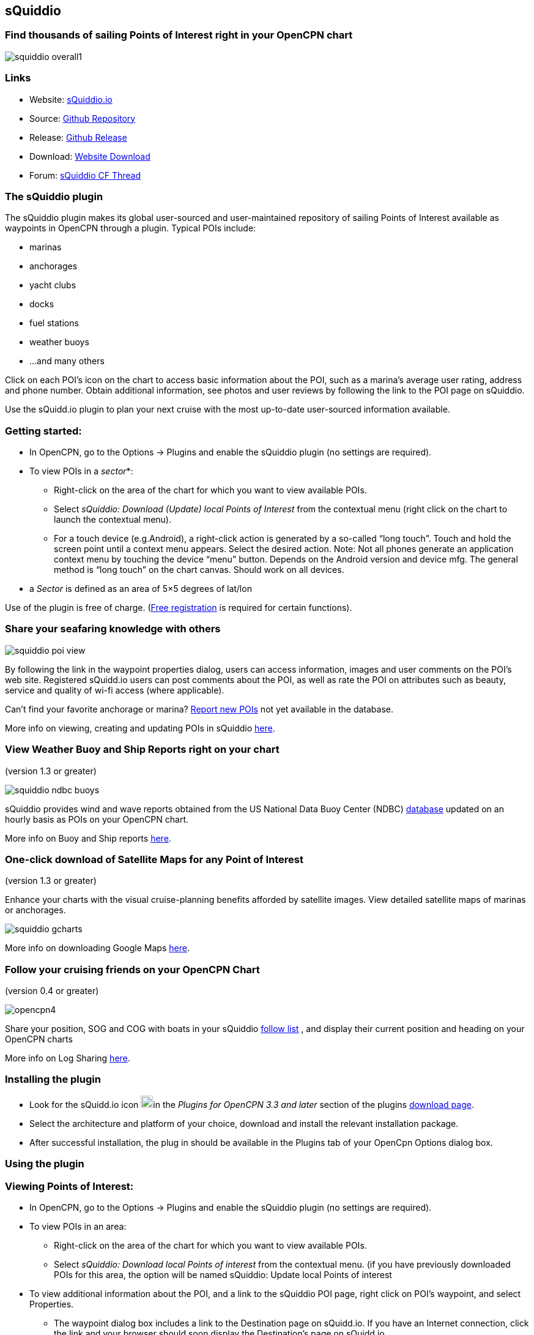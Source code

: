== sQuiddio

=== Find thousands of sailing Points of Interest right in your OpenCPN chart

image::squiddio_overall1.png[]

=== Links

* Website: http://squidd.io[sQuiddio.io]
* Source: https://github.com/mauroc/squiddio_pi[Github Repository]
* Release: https://github.com/mauroc/squiddio_pi/releases[Github Release]
* Download: https://opencpn.org/OpenCPN/plugins/sQuiddio.html[Website Download]
* Forum:
http://www.cruisersforum.com/forums/f134/squiddio-plugin-132122.html[sQuiddio CF Thread]

=== The sQuiddio plugin

The sQuiddio plugin makes its global user-sourced and user-maintained
repository of sailing Points of Interest available as waypoints in
OpenCPN through a plugin. Typical POIs include:

* marinas
* anchorages
* yacht clubs
* docks
* fuel stations
* weather buoys
* …and many others

Click on each POI's icon on the chart to access basic information about
the POI, such as a marina's average user rating, address and phone
number. Obtain additional information, see photos and user reviews by
following the link to the POI page on sQuiddio.

Use the sQuidd.io plugin to plan your next cruise with the most
up-to-date user-sourced information available.

=== Getting started:

* In OpenCPN, go to the Options → Plugins and enable the sQuiddio plugin
(no settings are required).
* To view POIs in a _sector_*:
** Right-click on the area of the chart for which you want to view
available POIs.
** Select _sQuiddio: Download (Update) local Points of Interest_ from
the contextual menu (right click on the chart to launch the contextual
menu).
** For a touch device (e.g.Android), a right-click action is generated
by a so-called “long touch”. Touch and hold the screen point until a
context menu appears. Select the desired action. Note: Not all phones
generate an application context menu by touching the device “menu”
button. Depends on the Android version and device mfg. The general
method is “long touch” on the chart canvas. Should work on all devices.

* a _Sector_ is defined as an area of 5×5 degrees of lat/lon

Use of the plugin is free of charge. (http://squidd.io/users/new[Free registration] is required for certain functions).

=== Share your seafaring knowledge with others

image::squiddio_poi_view.png[]

By following the link in the waypoint properties dialog, users can
access information, images and user comments on the POI's web site.
Registered sQuidd.io users can post comments about the POI, as well as
rate the POI on attributes such as beauty, service and quality of wi-fi
access (where applicable).

Can't find your favorite anchorage or marina?
xref:squiddio.adoc#submitting_a_new_poi[Report new POIs] not yet
available in the database.

More info on viewing, creating and updating POIs in sQuiddio
xref:squiddio.adoc#viewing_points_of_interest[here].

=== View Weather Buoy and Ship Reports right on your chart

(version 1.3 or greater)

image::squiddio_ndbc_buoys.png[]

sQuiddio provides wind and wave reports obtained from the US National
Data Buoy Center (NDBC) https://www.ndbc.noaa.gov/[database] updated on
an hourly basis as POIs on your OpenCPN chart.

More info on Buoy and Ship reports
xref:squiddio.adoc#viewing_ndbc_buoy_and_ship_reports[here].

=== One-click download of Satellite Maps for any Point of Interest

(version 1.3 or greater)

Enhance your charts with the visual cruise-planning benefits afforded by
satellite images. View detailed satellite maps of marinas or anchorages.

image::squiddio_gcharts.png[]

More info on downloading Google Maps
link:squiddio.adoc#downloading_google_maps_for_one_or_more_pois[here].

=== Follow your cruising friends on your OpenCPN Chart

(version 0.4 or greater)

image::opencpn4.png[]

Share your position, SOG and COG with boats in your sQuiddio
http://squidd.io/faq#follow[follow list] , and display their current
position and heading on your OpenCPN charts

More info on Log Sharing
https://squidd.io/faq#log_sharing[here].

=== Installing the plugin

* Look for the sQuidd.io icon image:marina_grn.png[image,width=20]in the _Plugins for
OpenCPN 3.3 and later_ section of the plugins
https://opencpn.org/OpenCPN/info/downloadplugins.html[download page].
* Select the architecture and platform of your choice, download and
install the relevant installation package.
* After successful installation, the plug in should be available in the
Plugins tab of your OpenCpn Options dialog box.

=== Using the plugin

[#viewing_points_of_interest]
=== Viewing Points of Interest:

* In OpenCPN, go to the Options → Plugins and enable the sQuiddio plugin
(no settings are required).
* To view POIs in an area:
** Right-click on the area of the chart for which you want to view
available POIs.
** Select _sQuiddio: Download local Points of interest_ from the
contextual menu. (if you have previously downloaded POIs for this area,
the option will be named sQuiddio: Update local Points of interest
* To view additional information about the POI, and a link to the
sQuiddio POI page, right click on POI's waypoint, and select Properties.
** The waypoint dialog box includes a link to the Destination page on
sQuidd.io. If you have an Internet connection, click the link and your
browser should soon display the Destination's page on sQuidd.io.

http://squidd.io/places[squiddio places]

* You can hide all POIs for an area from the charts by right-clicking on
the chart and selecting _sQuiddio: Hide local Points of Interest_ from
the contextual menu. You can make the destinations visible again
(without downloading them anew) by selecting the _Show sQiddio
destinations_.
* You can also select the types of POI to show or hide: click on the
sQuiddio icon in the toolbar, then the _View_ tab, and select the types
of POIs you want to display on the chart

=== POIs as OpenCPN Waypoints or OCPN Draw Texpoints

In earlier versions of the plugin (< 0.7), POIs were represented on the
chart as OpenCPN Waypoints (which wasn't optimal, as Waypoints were not
intended to be used as static POIs). The introduction of the OCPN Draw
plugin has enabled POIs to be rendered alternatively as ODraw Text
Points, which has a number of advantages (e.g. view POI information upon
hovering the mouse, POIs cannot be mistakenly moved etc.) . If you have
the ODraw Plugin installed, we strongly recommend you select this option
by going to the settings dialog → _POI Rendering_ and selecting _ODraw
Textpoint_ as an option.
[#submitting_a_new_poi]
=== Submitting a new POI

sQuiddio relies on users like you to grow its database of POIs and keep
it relevant. To submit a new POI:

* Position your cursor on the new POI's exact location in the OpenCPN
chart
* Right-click and select _sQuiddio: Report a POI at this location_ from
the contextual menu. (Note: you must have a free user account to report
new POI. Signup https://squidd.io/signup[here])

[#viewing_ndbc_buoy_and_ship_reports]
=== Viewing NDBC Buoy and Ship reports

To view the updated reports:

* NDBC Buoys and Ships appear just like of any other POI on your charts.
Just make sure that the options _NDBC Buoy Report_ and/or _NDBC Ship
Report_ are checked in the _View_ tab of the plugin settings.
* Position your cursor on the Sector of the chart that you want to see
the Buoy or Ship reports for and select _sQuiddio: Download (Update)
local Points of interest_ from the contestual menu.
* To view the last 10 wind and wave reports for a buoy or ship,
double-click on the POI icon to open the _Waypoint (Text Point)
Properties_ dialog, then select the _Display Text_
* *Important*! these *POIs are not automatically updated* over time, so
you must select the _sQuiddio: Update local Points of interest item_ in
the context menu to download the most recent wind and wave reports.
* Note that https://www.ndbc.noaa.gov/[NDBC coverage] is mostly limited
to United States waters, with some non-US (but currently few) other
locations. We are currently looking into adding other organizations with
similar services (e.g. Metoffice). Please contact _info at squidd dot
io_ for ideas and suggestions
[#downloading_google_maps_for_one_or_more_pois]
=== Downloading Google Maps for one or more POIs

To download Google maps for a set of POIs:

* Zoom in/out in your viewport so that only the POI(s) for which you
want to download maps are shown
* Select _sQuiddio: Download Satellite Images for POIs_ from the
contextual menu. A separate map is downloaded for each POI and for each
level of zoom specified in the Download tab of the plugin settings. The
plugin follows the Google Maps zoom levels, the default values being 17
( ideal for, e.g., seeing the layout of a marina ) and 15, useful when
planning an approach to an anchorage or marina. You will be provided an
estimate of the size of the compressed file to be downloaded, and asked
to confirm the download.
* The Chart Database will be automatically updated when the download is
complete and the Google Maps will appear on your chart (Note: if you
have created a Chart Group for your Google Maps, you may have to close
out and relaunch OpenCPN in order for the maps to show)
* To change the zoom levels of the Google Maps to be downloaded, as well
as the directory where you want your maps saved (maps are saved as
raster files in the KAP format), click on the sQuiddio plugin icon in
the toolbar and go to the _Download_ tab
* You can also choose to download a Map to cover the entire viewport, in
addition to the individual POI-specific maps. See the option _Include
Viewport Map_ in the _Downloads_ tab

=== Follow your cruising friends on your OpenCPN Chart

If you are sailing with a group of other boats, chartering with a
flottilla, participating in a regatta or simply want to follow your
friends as they brave the unknown from the comfort of your home, you can
use sQuidd.io's Follow List feature to track the other boats' position,
speed and heading on OpenCPN (as well as on the sQuiddio web site). The
plug in will retrieve the latest log updates from your Follow List and
send your own GPS position at regular intervals. The plugin provides a
choice of various time intervals, from ten seconds to once a day.

Log sharing requires a free account on
https://squidd.io/signup[sQuidd.io]. To activate the feature:

. Create your Follow list on sQuidd.io
.. Log into sQuidd.io
.. Go to the Dashboard and click on the Update Follow List button in the
You are Following section
. In the Authentication tab of the sQuiddio plugin settings, enter your
sQuiddio ID (the email address you used to sign up) and your API key.
You can retrieve your API key online by:
.. Logging into sQuidd.io
.. Clicking on the Preferences link in the top bar of the sQuiddio web
site
.. Selecting the Numbers and Keys tab
. In the Log Sharing tab of your sQuiddio plugin settings, select the
intervals at which you want to receive and send log updates. Once the
credentials are entered correctly and at least one of the two time
intervals is set (and an Internet connection is available), the sharing
process starts and a progress bar will be shown with timestamps of the
last send/receive events (if you find that the status bar gets in the
way, you can minimize it by dragging it to the edges of the viewport).

=== About sQuidd.io

sQuidd.io is a service designed and developed by boaters for boaters. We
love the sea and believe that the best way to enjoy and protect this
wonderful gift of Mother Nature is to facilitate the sharing of
information among boaters. This is why most of the content you find on
our site is generated by other users. We encourage you to contribute
your seafaring knowledge to sQuidd.io by creating Points of Interest,
rating your favorite ones and by providing information and feedback.
Thanks to users like you, sQuiddio has become the most complete,
comprehensive and up-to date source of cruising information in the
world.

=== FAQ About the Website

==== Are there Destination reviews, or just "star" ratings?

Most of the info on the destination page is user-editable by clicking on
the green “edit” link. The edit page has a Google map which can be used
to adjust the exact location of the destination, and three tabs, that
allow you to specify some basic info about the destination (phone
number, email address etc), write and intro paragraph, or add a number
of keyword-value pairs that provide additional information. All this
updates the Destination page once the edits are saved. User reviews are
entered in the form of user comments in the Media Feed, at the bottom of
the page.

==== Are there data fields for things like dockage or mooring rates, approach depths, VHF channel, available services, nearby facilities, fuel prices, etc?

Yes. That's what the above keyword-value pairs are for. With this
approach, you have an unlimited number of potential attributes to define
the destination. Just type anything you wish, e.g. “Toll Free Number” as
a keyword, then the enter the corresponding value. There is a type-ahead
filler in the keyword field that shows commonly used keywords (e.g.
Guest Berths for a Marina, or holding for an anchorage), but you can
enter what you want. Again, all these are shown on the Destination page

==== Also, what's with all the flikr photos and links?

Photos are one of the objects that can be posted to the Media Feed, in
addition to comments and reviews, since they are a great way to provide
a visual dimension to the destination page. Users can upload their
photos. In absence of user-supplied photos, we have pre-populated the
media feeds of many destinations with photos from the public domain or
services like Panoramio (discontinued) or Flickr based on lat/lon
coordinates. As users add their own, the new ones will replace the old
ones There is also a mechanism to provide photos and comments through
social media (see the link at the bottom)

==== More info in the website FAQ

http://squidd.io/faq#destinations[FAQ Destinations] POI, Share, Check
in/out, Twitter & Instagram, Photos

http://squidd.io/faq#follow[FAQ Stay Connected] Share position with
friends on a follow list. Spot, Cell, GeoSMS, Satphone, email

http://squidd.io/faq#opencpn[FAQ OpenCPN] Plugin, API, POI, add POI, Log
Sharing, Position.
